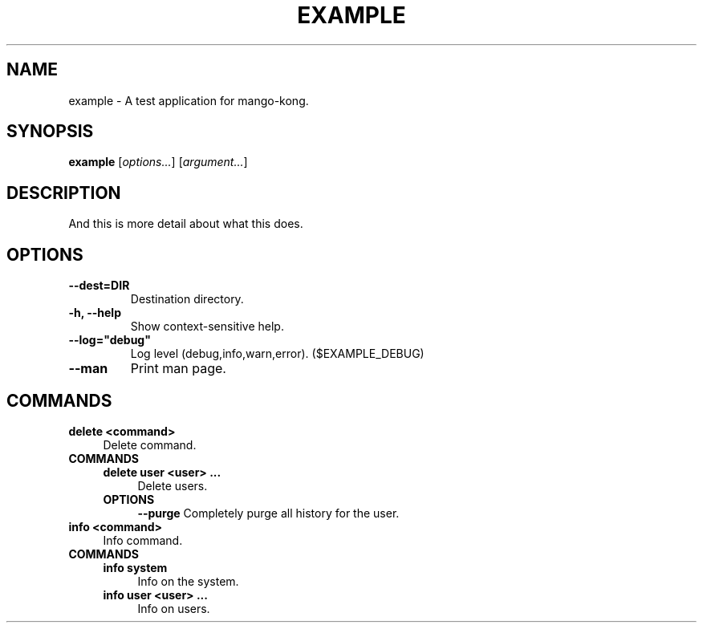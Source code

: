 .TH EXAMPLE 1 "2022-02-05" "example" "A test application for mango-kong."
.SH NAME
example - A test application for mango-kong\&.
.SH SYNOPSIS
\fBexample\fP [\fIoptions\&.\&.\&.\fP] [\fIargument\&.\&.\&.\fP]
.SH DESCRIPTION
And this is more detail about what this does\&.
.SH OPTIONS
.TP
\fB--dest=DIR\fP
Destination directory\&.
.TP
\fB-h, --help\fP
Show context-sensitive help\&.
.TP
\fB--log="debug"\fP
Log level (debug,info,warn,error)\&. ($EXAMPLE_DEBUG)
.TP
\fB--man\fP
Print man page\&.
.SH COMMANDS
.TP
\fBdelete <command>\fP
.RS 4
Delete command\&.
.RE
.TP
\fBCOMMANDS\fP
.RS 4
\fBdelete user <user> \&.\&.\&.\fP
.RS 4
Delete users\&.
.RE
.TP
\fBOPTIONS\fP
.RS 4
\fB--purge\fP
Completely purge all history for the user\&.
.RE
.RE
.TP
\fBinfo <command>\fP
.RS 4
Info command\&.
.RE
.TP
\fBCOMMANDS\fP
.RS 4
\fBinfo system\fP
.RS 4
Info on the system\&.
.RE
.TP
\fBinfo user <user> \&.\&.\&.\fP
.RS 4
Info on users\&.
.RE
.RE
